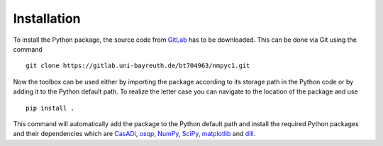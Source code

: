 Installation
=============

To install the Python package, the source code from `GitLab <https://gitlab.uni-bayreuth.de/bt704963/nmpyc1>`_ has to be downloaded.
This can be done via Git using the command

::

   git clone https://gitlab.uni-bayreuth.de/bt704963/nmpyc1.git

Now the toolbox can be used either by importing the package according to its storage path in the Python code or by adding it to the Python default path.
To realize the letter case you can navigate to the location of the package and use

::

   pip install .

This command will automatically add the package to the Python default path and install the required Python packages and their dependencies which are `CasADi <https://web.casadi.org>`_,  `osqp <https://osqp.org/>`_,  `NumPy <https://numpy.org>`_,  `SciPy <https://scipy.org>`_,  `matplotlib <https://matplotlib.org/stable/index.html>`_ and `dill <https://dill.readthedocs.io/en/latest/dill.html>`_.
